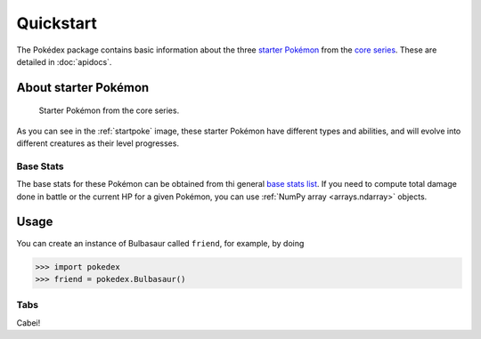 Quickstart
==========

The Pokédex package contains basic information about the three `starter Pokémon <https://bulbapedia.bulbagarden.net/wiki/Starter_Pok%C3%A9mon>`_ from the `core series`_. These are detailed in :doc:`apidocs`.

.. _starter:

About starter Pokémon
---------------------

.. _startpoke:

.. figure:: starter_pokemon.png

   Starter Pokémon from the core series.

As you can see in the :ref:`startpoke` image, these starter Pokémon have different types and abilities, and will evolve into different creatures as their level progresses.

Base Stats
~~~~~~~~~~

The base stats for these Pokémon can be obtained from thi general `base stats list`_. If you need to compute total damage done in battle or the current HP for a given Pokémon, you can use :ref:`NumPy array <arrays.ndarray>` objects.

.. _core series: https://bulbapedia.bulbagarden.net/wiki/Core_series
.. _base stats list: https://bulbapedia.bulbagarden.net/wiki/List_of_Pok%C3%A9mon_by_base_stats_(Generation_I)

Usage
-----

You can create an instance of Bulbasaur called ``friend``, for example, by doing

.. code::

   >>> import pokedex
   >>> friend = pokedex.Bulbasaur()

Tabs
~~~~

.. tabs::

   .. tab:: tab1

      Here it is

   .. tab:: tab2

      Another.

Cabei!